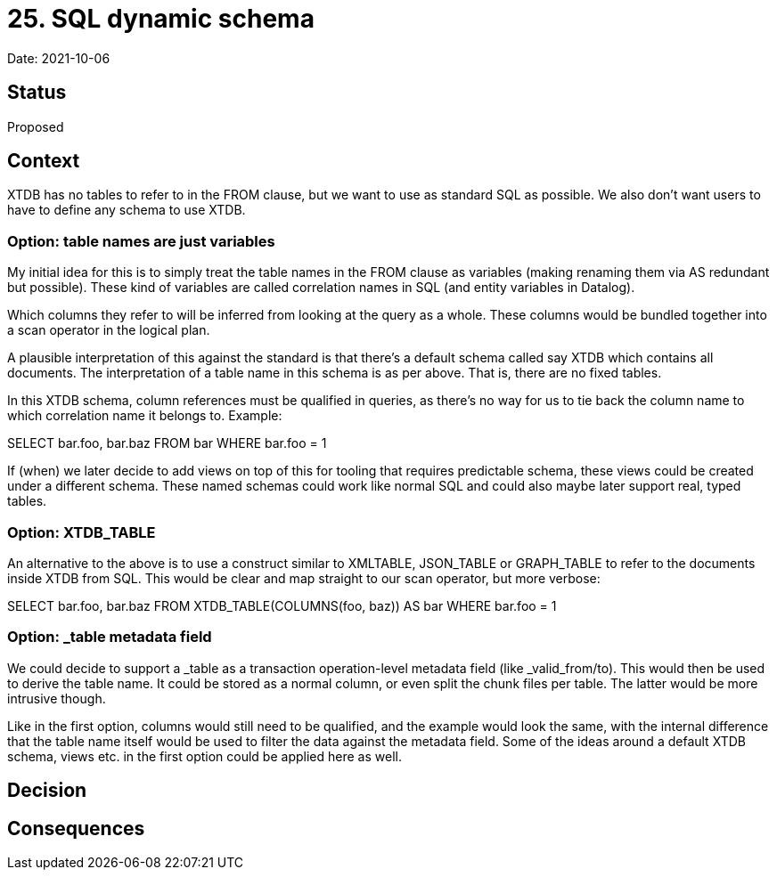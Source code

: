 = 25. SQL dynamic schema

Date: 2021-10-06

== Status

Proposed

== Context

XTDB has no tables to refer to in the FROM clause, but we want to use as
standard SQL as possible. We also don’t want users to have to define any
schema to use XTDB.

=== Option: table names are just variables

My initial idea for this is to simply treat the table names in the FROM
clause as variables (making renaming them via AS redundant but
possible). These kind of variables are called correlation names in SQL
(and entity variables in Datalog).

Which columns they refer to will be inferred from looking at the query
as a whole. These columns would be bundled together into a scan operator
in the logical plan.

A plausible interpretation of this against the standard is that there’s
a default schema called say XTDB which contains all documents. The
interpretation of a table name in this schema is as per above. That is,
there are no fixed tables.

In this XTDB schema, column references must be qualified in queries, as
there’s no way for us to tie back the column name to which correlation
name it belongs to. Example:

SELECT bar.foo, bar.baz FROM bar WHERE bar.foo = 1

If (when) we later decide to add views on top of this for tooling that
requires predictable schema, these views could be created under a
different schema. These named schemas could work like normal SQL and
could also maybe later support real, typed tables.

=== Option: XTDB_TABLE

An alternative to the above is to use a construct similar to XMLTABLE,
JSON_TABLE or GRAPH_TABLE to refer to the documents inside XTDB from
SQL. This would be clear and map straight to our scan operator, but more
verbose:

SELECT bar.foo, bar.baz FROM XTDB_TABLE(COLUMNS(foo, baz)) AS bar WHERE
bar.foo = 1

=== Option: _table metadata field

We could decide to support a _table as a transaction operation-level
metadata field (like _valid_from/to). This would then be used to derive
the table name. It could be stored as a normal column, or even split the
chunk files per table. The latter would be more intrusive though.

Like in the first option, columns would still need to be qualified, and
the example would look the same, with the internal difference that the
table name itself would be used to filter the data against the metadata
field. Some of the ideas around a default XTDB schema, views etc. in the
first option could be applied here as well.

== Decision

== Consequences
